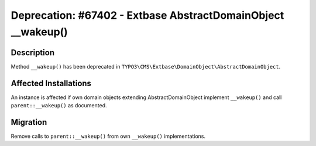 =============================================================
Deprecation: #67402 - Extbase AbstractDomainObject __wakeup()
=============================================================

Description
===========

Method ``__wakeup()`` has been deprecated in ``TYPO3\CMS\Extbase\DomainObject\AbstractDomainObject``.


Affected Installations
======================

An instance is affected if own domain objects extending AbstractDomainObject
implement ``__wakeup()`` and call ``parent::__wakeup()`` as documented.


Migration
=========

Remove calls to ``parent::__wakeup()`` from own ``__wakeup()`` implementations.
